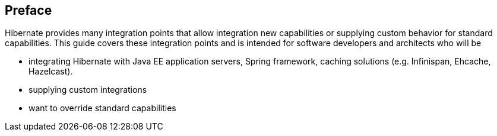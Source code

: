 [[preface]]
== Preface

Hibernate provides many integration points that allow integration new capabilities or supplying custom behavior for standard capabilities.  This guide covers these integration points and is intended for software developers and architects who will be

- integrating Hibernate with Java EE application servers, Spring framework, caching solutions (e.g. Infinispan, Ehcache, Hazelcast).
- supplying custom integrations
- want to override standard capabilities